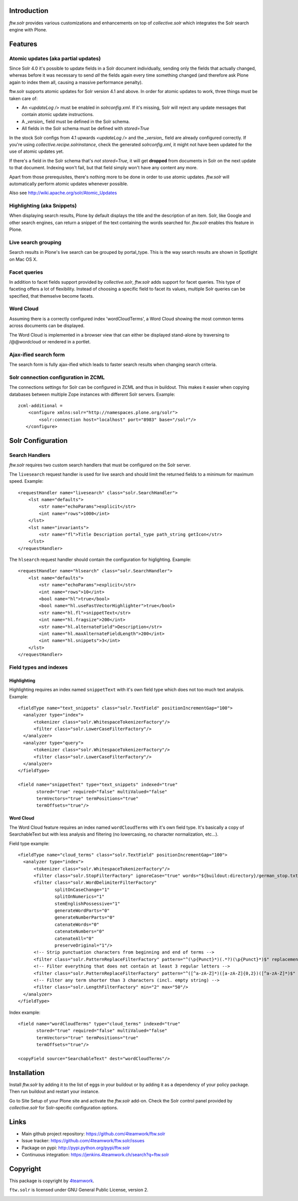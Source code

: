Introduction
============

`ftw.solr` provides various customizations and enhancements on top of
`collective.solr` which integrates the Solr search engine with Plone.


Features
========

Atomic updates (aka partial updates)
------------------------------------

Since Solr 4.0 it's possible to update fields in a Solr document individually,
sending only the fields that actually changed, whereas before it was necessary
to send *all* the fields again every time something changed (and therefore ask
Plone again to index them all, causing a massive performance penalty).

ftw.solr supports atomic updates for Solr version 4.1 and above. In order for
atomic updates to work, three things must be taken care of:

- An `<updateLog />` must be enabled in `solrconfig.xml`. If it's missing,
  Solr will reject any update messages that contain atomic update instructions.
- A `_version_` field must be defined in the Solr schema.
- All fields in the Solr schema must be defined with `stored=True`

In the stock Solr configs from 4.1 upwards `<updateLog />` and the
`_version_` field are already configured correctly. If you're using
`collective.recipe.solrinstance`, check the generated `solrconfig.xml`, it might
not have been updated for the use of atomic updates yet.

If there's a field in the Solr schema that's *not* `stored=True`, it will get
**dropped** from documents in Solr on the next update to that document.
Indexing won't fail, but that field simply won't have any content any more.

Apart from those prerequisites, there's nothing more to be done in order to use
atomic updates. `ftw.solr` will automatically perform atomic updates whenever
possible.

Also see http://wiki.apache.org/solr/Atomic_Updates

Highlighting (aka Snippets)
---------------------------

When displaying search results, Plone by default displays the title and the
description of an item. Solr, like Google and other search engines, can return a
snippet of the text containing the words searched for. `ftw.solr` enables this
feature in Plone.

Live search grouping
--------------------

Search results in Plone's live search can be grouped by portal_type. This is
the way search results are shown in Spotlight on Mac OS X.

Facet queries
-------------

In addition to facet fields support provided by `collective.solr`,
`ftw.solr` adds support for facet queries. This type of faceting offers a lot
of flexibility. Instead of choosing a specific field to facet its values, multiple
Solr queries can be specified, that themselve become facets.

Word Cloud
----------

Assuming there is a correctly configured index 'wordCloudTerms', a Word Cloud
showing the most common terms across documents can be displayed.

The Word Cloud is implemented in a browser view that can either be displayed
stand-alone by traversing to /@@wordcloud or rendered in a portlet.

Ajax-ified search form
----------------------

The search form is fully ajax-ified which leads to faster search results when
changing search criteria.

Solr connection configuration in ZCML
-------------------------------------

The connections settings for Solr can be configured in ZCML and thus in
buildout. This makes it easier when copying databases between multiple Zope
instances with different Solr servers. Example::

    zcml-additional =
        <configure xmlns:solr="http://namespaces.plone.org/solr">
            <solr:connection host="localhost" port="8983" base="/solr"/>
       </configure>


Solr Configuration
==================

Search Handlers
---------------

`ftw.solr` requires two custom search handlers that must be configured on the Solr server.

The ``livesearch`` request handler is used for live search and should limit the
returned fields to a minimum for maximum speed. Example::

    <requestHandler name="livesearch" class="solr.SearchHandler">
        <lst name="defaults">
            <str name="echoParams">explicit</str>
            <int name="rows">1000</int>
        </lst>
        <lst name="invariants">
            <str name="fl">Title Description portal_type path_string getIcon</str>
        </lst>
    </requestHandler>

The ``hlsearch`` request handler should contain the configuration for higlighting. Example::

    <requestHandler name="hlsearch" class="solr.SearchHandler">
        <lst name="defaults">
            <str name="echoParams">explicit</str>
            <int name="rows">10</int>
            <bool name="hl">true</bool>
            <bool name="hl.useFastVectorHighlighter">true</bool>
            <str name="hl.fl">snippetText</str>
            <int name="hl.fragsize">200</int>
            <str name="hl.alternateField">Description</str>
            <int name="hl.maxAlternateFieldLength">200</int>
            <int name="hl.snippets">3</int>
        </lst>
    </requestHandler>

Field types and indexes
-----------------------

Highlighting
~~~~~~~~~~~~

Highlighting requires an index named ``snippetText`` with it's own field type which does not too much text analysis.
Example::

    <fieldType name="text_snippets" class="solr.TextField" positionIncrementGap="100">
      <analyzer type="index">
          <tokenizer class="solr.WhitespaceTokenizerFactory"/>
          <filter class="solr.LowerCaseFilterFactory"/>
      </analyzer>
      <analyzer type="query">
          <tokenizer class="solr.WhitespaceTokenizerFactory"/>
          <filter class="solr.LowerCaseFilterFactory"/>
      </analyzer>
    </fieldType>

    <field name="snippetText" type="text_snippets" indexed="true"
           stored="true" required="false" multiValued="false"
           termVectors="true" termPositions="true"
           termOffsets="true"/>

Word Cloud
~~~~~~~~~~

The Word Cloud feature requires an index named ``wordCloudTerms`` with it's own
field type. It's basically a copy of SearchableText but with less analysis and
filtering (no lowercasing, no character normalization, etc...).

Field type example::

    <fieldType name="cloud_terms" class="solr.TextField" positionIncrementGap="100">
      <analyzer type="index">
          <tokenizer class="solr.WhitespaceTokenizerFactory"/>
          <filter class="solr.StopFilterFactory" ignoreCase="true" words="${buildout:directory}/german_stop.txt" enablePositionIncrements="true"/>
          <filter class="solr.WordDelimiterFilterFactory"
                  splitOnCaseChange="1"
                  splitOnNumerics="1"
                  stemEnglishPossessive="1"
                  generateWordParts="0"
                  generateNumberParts="0"
                  catenateWords="0"
                  catenateNumbers="0"
                  catenateAll="0"
                  preserveOriginal="1"/>
          <!-- Strip punctuation characters from beginning and end of terms -->
          <filter class="solr.PatternReplaceFilterFactory" pattern="^(\p{Punct}*)(.*?)(\p{Punct}*)$" replacement="$2"/>
          <!-- Filter everything that does not contain at least 3 regular letters -->
          <filter class="solr.PatternReplaceFilterFactory" pattern="^([^a-zA-Z]*)([a-zA-Z]{0,2})([^a-zA-Z]*)$" replacement=""/>
          <!-- Filter any term shorter than 3 characters (incl. empty string) -->
          <filter class="solr.LengthFilterFactory" min="2" max="50"/>
      </analyzer>
    </fieldType>

Index example::

    <field name="wordCloudTerms" type="cloud_terms" indexed="true"
           stored="true" required="false" multiValued="false"
           termVectors="true" termPositions="true"
           termOffsets="true"/>

    <copyField source="SearchableText" dest="wordCloudTerms"/>


Installation
============

Install `ftw.solr` by adding it to the list of eggs in your
buildout or by adding it as a dependency of your policy package. Then run
buildout and restart your instance.

Go to Site Setup of your Plone site and activate the `ftw.solr` add-on. Check
the Solr control panel provided by `collective.solr` for Solr-specific
configuration options.


Links
=====

- Main github project repository: https://github.com/4teamwork/ftw.solr
- Issue tracker: https://github.com/4teamwork/ftw.solr/issues
- Package on pypi: http://pypi.python.org/pypi/ftw.solr
- Continuous integration: https://jenkins.4teamwork.ch/search?q=ftw.solr


Copyright
=========

This package is copyright by `4teamwork <http://www.4teamwork.ch/>`_.

``ftw.solr`` is licensed under GNU General Public License, version 2.

.. image:: https://cruel-carlota.pagodabox.com/db670f696bb6ffda9fbdbd5117669b04
   :alt: githalytics.com
   :target: http://githalytics.com/4teamwork/ftw.solr
